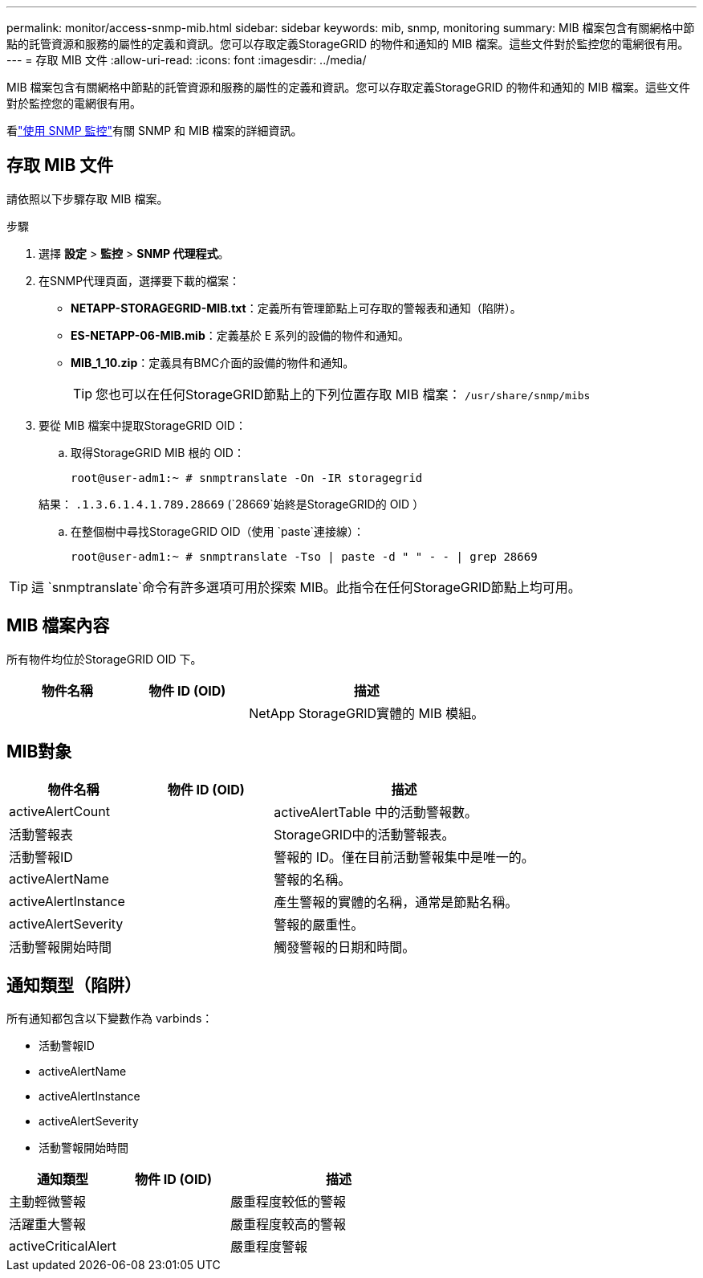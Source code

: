 ---
permalink: monitor/access-snmp-mib.html 
sidebar: sidebar 
keywords: mib, snmp, monitoring 
summary: MIB 檔案包含有關網格中節點的託管資源和服務的屬性的定義和資訊。您可以存取定義StorageGRID 的物件和通知的 MIB 檔案。這些文件對於監控您的電網很有用。 
---
= 存取 MIB 文件
:allow-uri-read: 
:icons: font
:imagesdir: ../media/


[role="lead"]
MIB 檔案包含有關網格中節點的託管資源和服務的屬性的定義和資訊。您可以存取定義StorageGRID 的物件和通知的 MIB 檔案。這些文件對於監控您的電網很有用。

看link:using-snmp-monitoring.html["使用 SNMP 監控"]有關 SNMP 和 MIB 檔案的詳細資訊。



== 存取 MIB 文件

請依照以下步驟存取 MIB 檔案。

.步驟
. 選擇 *設定* > *監控* > *SNMP 代理程式*。
. 在SNMP代理頁面，選擇要下載的檔案：
+
** *NETAPP-STORAGEGRID-MIB.txt*：定義所有管理節點上可存取的警報表和通知（陷阱）。
** *ES-NETAPP-06-MIB.mib*：定義基於 E 系列的設備的物件和通知。
** *MIB_1_10.zip*：定義具有BMC介面的設備的物件和通知。
+
[]
====

TIP: 您也可以在任何StorageGRID節點上的下列位置存取 MIB 檔案： `/usr/share/snmp/mibs`

====


. 要從 MIB 檔案中提取StorageGRID OID：
+
.. 取得StorageGRID MIB 根的 OID：
+
`root@user-adm1:~ # snmptranslate -On -IR storagegrid`

+
結果： `.1.3.6.1.4.1.789.28669` (`28669`始終是StorageGRID的 OID ）

.. 在整個樹中尋找StorageGRID OID（使用 `paste`連接線）：
+
`root@user-adm1:~ # snmptranslate -Tso | paste -d " " - - | grep 28669`






TIP: 這 `snmptranslate`命令有許多選項可用於探索 MIB。此指令在任何StorageGRID節點上均可用。



== MIB 檔案內容

所有物件均位於StorageGRID OID 下。

[cols="1a,1a,2a"]
|===
| 物件名稱 | 物件 ID (OID) | 描述 


| .iso.org.dod.internet。  + 私人企業。  + netapp.storagegrid | .1.3.6.1.4.1.789.28669  a| 
NetApp StorageGRID實體的 MIB 模組。

|===


== MIB對象

[cols="1a,1a,2a"]
|===
| 物件名稱 | 物件 ID (OID) | 描述 


| activeAlertCount | .1.3.6.1.4.1.+ 789.28669.1.3  a| 
activeAlertTable 中的活動警報數。



| 活動警報表 | .1.3.6.1.4.1.+ 789.28669.1.4  a| 
StorageGRID中的活動警報表。



| 活動警報ID | .1.3.6.1.4.1.+ 789.28669.1.4.1.1  a| 
警報的 ID。僅在目前活動警報集中是唯一的。



| activeAlertName | .1.3.6.1.4.1.+ 789.28669.1.4.1.2  a| 
警報的名稱。



| activeAlertInstance | .1.3.6.1.4.1.+ 789.28669.1.4.1.3  a| 
產生警報的實體的名稱，通常是節點名稱。



| activeAlertSeverity | .1.3.6.1.4.1.+ 789.28669.1.4.1.4  a| 
警報的嚴重性。



| 活動警報開始時間 | .1.3.6.1.4.1.+ 789.28669.1.4.1.5  a| 
觸發警報的日期和時間。

|===


== 通知類型（陷阱）

所有通知都包含以下變數作為 varbinds：

* 活動警報ID
* activeAlertName
* activeAlertInstance
* activeAlertSeverity
* 活動警報開始時間


[cols="1a,1a,2a"]
|===
| 通知類型 | 物件 ID (OID) | 描述 


| 主動輕微警報 | .1.3.6.1.4.1.+ 789.28669.0.6  a| 
嚴重程度較低的警報



| 活躍重大警報 | .1.3.6.1.4.1.+ 789.28669.0.7  a| 
嚴重程度較高的警報



| activeCriticalAlert | .1.3.6.1.4.1.+ 789.28669.0.8  a| 
嚴重程度警報

|===